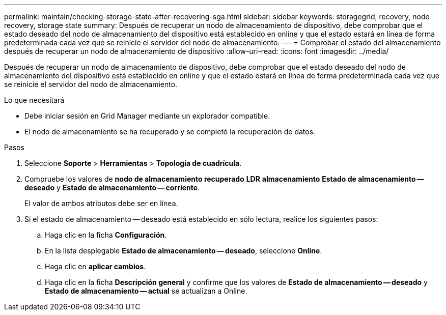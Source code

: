 ---
permalink: maintain/checking-storage-state-after-recovering-sga.html 
sidebar: sidebar 
keywords: storagegrid, recovery, node recovery, storage state 
summary: Después de recuperar un nodo de almacenamiento de dispositivo, debe comprobar que el estado deseado del nodo de almacenamiento del dispositivo está establecido en online y que el estado estará en línea de forma predeterminada cada vez que se reinicie el servidor del nodo de almacenamiento. 
---
= Comprobar el estado del almacenamiento después de recuperar un nodo de almacenamiento de dispositivo
:allow-uri-read: 
:icons: font
:imagesdir: ../media/


[role="lead"]
Después de recuperar un nodo de almacenamiento de dispositivo, debe comprobar que el estado deseado del nodo de almacenamiento del dispositivo está establecido en online y que el estado estará en línea de forma predeterminada cada vez que se reinicie el servidor del nodo de almacenamiento.

.Lo que necesitará
* Debe iniciar sesión en Grid Manager mediante un explorador compatible.
* El nodo de almacenamiento se ha recuperado y se completó la recuperación de datos.


.Pasos
. Seleccione *Soporte* > *Herramientas* > *Topología de cuadrícula*.
. Compruebe los valores de *nodo de almacenamiento recuperado* *LDR* *almacenamiento* *Estado de almacenamiento -- deseado* y *Estado de almacenamiento -- corriente*.
+
El valor de ambos atributos debe ser en línea.

. Si el estado de almacenamiento -- deseado está establecido en sólo lectura, realice los siguientes pasos:
+
.. Haga clic en la ficha *Configuración*.
.. En la lista desplegable *Estado de almacenamiento -- deseado*, seleccione *Online*.
.. Haga clic en *aplicar cambios*.
.. Haga clic en la ficha *Descripción general* y confirme que los valores de *Estado de almacenamiento -- deseado* y *Estado de almacenamiento -- actual* se actualizan a Online.



